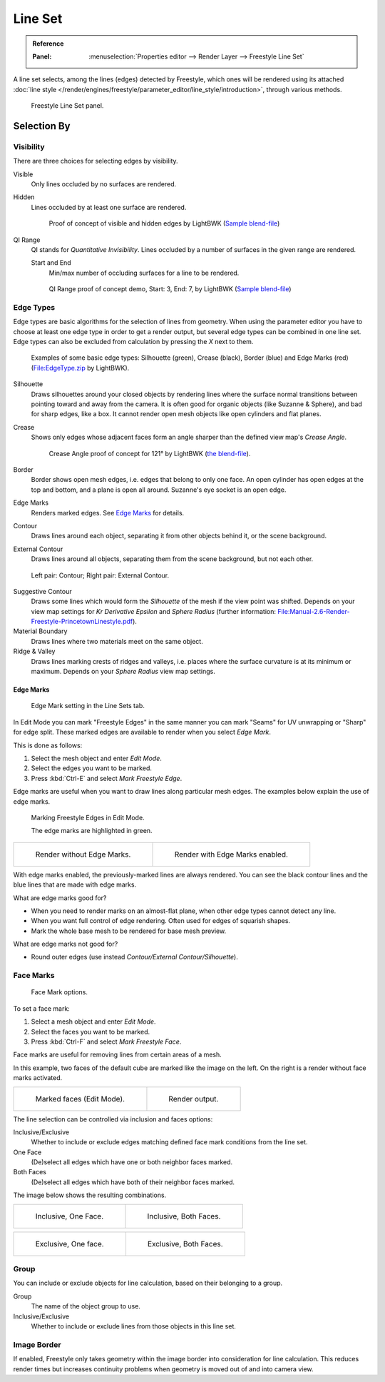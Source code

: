 .. _bpy.types.Linesets:
.. _bpy.types.FreestyleLineSet:

********
Line Set
********

.. admonition:: Reference
   :class: refbox

   :Panel:     :menuselection:`Properties editor --> Render Layer --> Freestyle Line Set`

A line set selects, among the lines (edges) detected by Freestyle,
which ones will be rendered using its attached
:doc:`line style </render/engines/freestyle/parameter_editor/line_style/introduction>`, through various methods.

.. figure:: /images/render_freestyle_parameter-editor_line-set_panel.png

   Freestyle Line Set panel.


Selection By
============

Visibility
----------

There are three choices for selecting edges by visibility.

Visible
   Only lines occluded by no surfaces are rendered.
Hidden
   Lines occluded by at least one surface are rendered.

   .. figure:: /images/render_freestyle_parameter-editor_line-set_visibility-hidden-edges.png

      Proof of concept of visible and hidden edges by LightBWK
      (`Sample blend-file <https://wiki.blender.org/wiki/File:HiddenCreaseEdgeMark.zip>`__)

QI Range
   QI stands for *Quantitative Invisibility*. Lines occluded by a number of surfaces in the given range are rendered.

   Start and End
      Min/max number of occluding surfaces for a line to be rendered.

   .. figure:: /images/render_freestyle_parameter-editor_line-set_visibility-qi-range.png

      QI Range proof of concept demo, Start: 3, End: 7, by LightBWK
      (`Sample blend-file <https://wiki.blender.org/wiki/File:QI-Range.zip>`__)


Edge Types
----------

Edge types are basic algorithms for the selection of lines from geometry.
When using the parameter editor you have to choose at least one edge type in order to get a render output,
but several edge types can be combined in one line set.
Edge types can also be excluded from calculation by pressing the *X* next to them.

.. figure:: /images/render_freestyle_parameter-editor_line-set_edge-types-basic.png

   Examples of some basic edge types:
   Silhouette (green), Crease (black), Border (blue) and Edge Marks (red)
   (`File:EdgeType.zip <https://wiki.blender.org/wiki/File:EdgeType.zip>`__ by LightBWK).

Silhouette
   Draws silhouettes around your closed objects by rendering lines where the surface normal transitions between
   pointing toward and away from the camera. It is often good for organic objects (like Suzanne & Sphere),
   and bad for sharp edges, like a box. It cannot render open mesh objects like open cylinders and flat planes.

Crease
   Shows only edges whose adjacent faces form an angle sharper than the defined view map's *Crease Angle*.

   .. figure:: /images/render_freestyle_parameter-editor_line-set_edge-types-crease.png
      :width: 600px

      Crease Angle proof of concept for 121° by LightBWK
      (`the blend-file <https://wiki.blender.org/wiki/File:CreaseAngle.zip>`__).

Border
   Border shows open mesh edges, i.e. edges that belong to only one face. An open cylinder has open edges at
   the top and bottom, and a plane is open all around. Suzanne's eye socket is an open edge.

Edge Marks
   Renders marked edges. See `Edge Marks`_ for details.

Contour
   Draws lines around each object, separating it from other objects behind it, or the scene background.

External Contour
   Draws lines around all objects, separating them from the scene background, but not each other.

.. figure:: /images/render_freestyle_parameter-editor_line-set_edge-types-contour.png
   :width: 600px

   Left pair: Contour; Right pair: External Contour.

Suggestive Contour
   Draws some lines which would form the *Silhouette* of the mesh if the view point was shifted.
   Depends on your view map settings for *Kr Derivative Epsilon* and *Sphere Radius*
   (further information: `File:Manual-2.6-Render-Freestyle-PrincetownLinestyle.pdf
   <https://wiki.blender.org/wiki/File:Manual-2.6-Render-Freestyle-PrincetownLinestyle.pdf>`__).

Material Boundary
   Draws lines where two materials meet on the same object.

Ridge & Valley
   Draws lines marking crests of ridges and valleys, i.e. places where the surface curvature is at
   its minimum or maximum. Depends on your *Sphere Radius* view map settings.


Edge Marks
^^^^^^^^^^

.. figure:: /images/render_freestyle_parameter-editor_line-set_edge-marks.png

   Edge Mark setting in the Line Sets tab.

In Edit Mode you can mark "Freestyle Edges" in the same manner
you can mark "Seams" for UV unwrapping or "Sharp" for edge split.
These marked edges are available to render when you select *Edge Mark*.

This is done as follows:

#. Select the mesh object and enter *Edit Mode*.
#. Select the edges you want to be marked.
#. Press :kbd:`Ctrl-E` and select *Mark Freestyle Edge*.

Edge marks are useful when you want to draw lines along particular mesh edges.
The examples below explain the use of edge marks.

.. figure:: /images/render_freestyle_parameter-editor_line-set_edge-marks-mark-freestyle-edge.png

   Marking Freestyle Edges in Edit Mode.

   The edge marks are highlighted in green.

.. list-table::

   * - .. figure:: /images/render_freestyle_parameter-editor_line-set_edge-marks-example-1.png

          Render without Edge Marks.

     - .. figure:: /images/render_freestyle_parameter-editor_line-set_edge-marks-example-2.png

          Render with Edge Marks enabled.

With edge marks enabled, the previously-marked lines are always rendered.
You can see the black contour lines and the blue lines that are made with edge marks.

What are edge marks good for?

- When you need to render marks on an almost-flat plane, when other edge types cannot detect any line.
- When you want full control of edge rendering. Often used for edges of squarish shapes.
- Mark the whole base mesh to be rendered for base mesh preview.

What are edge marks not good for?

- Round outer edges (use instead *Contour/External Contour/Silhouette*).


Face Marks
----------

.. figure:: /images/render_freestyle_parameter-editor_line-set_face-marks.png

   Face Mark options.

To set a face mark:

#. Select a mesh object and enter *Edit Mode*.
#. Select the faces you want to be marked.
#. Press :kbd:`Ctrl-F` and select *Mark Freestyle Face*.

Face marks are useful for removing lines from certain areas of a mesh.

In this example, two faces of the default cube are marked like the image on the left.
On the right is a render without face marks activated.

.. list-table::

   * - .. figure:: /images/render_freestyle_parameter-editor_line-set_face-marks-example-1.png

          Marked faces (Edit Mode).

     - .. figure:: /images/render_freestyle_parameter-editor_line-set_face-marks-example-2.png

          Render output.

The line selection can be controlled via inclusion and faces options:

Inclusive/Exclusive
   Whether to include or exclude edges matching defined face mark conditions from the line set.

One Face
   (De)select all edges which have one or both neighbor faces marked.
Both Faces
   (De)select all edges which have both of their neighbor faces marked.

The image below shows the resulting combinations.

.. list-table::

   * - .. figure:: /images/render_freestyle_parameter-editor_line-set_face-marks-example-3.png

          Inclusive, One Face.

     - .. figure:: /images/render_freestyle_parameter-editor_line-set_face-marks-example-4.png

          Inclusive, Both Faces.

.. list-table::

   * - .. figure:: /images/render_freestyle_parameter-editor_line-set_face-marks-example-5.png

          Exclusive, One face.

     - .. figure:: /images/render_freestyle_parameter-editor_line-set_face-marks-example-6.png

          Exclusive, Both Faces.


Group
-----

You can include or exclude objects for line calculation, based on their belonging to a group.

Group
   The name of the object group to use.

Inclusive/Exclusive
   Whether to include or exclude lines from those objects in this line set.


Image Border
------------

If enabled,
Freestyle only takes geometry within the image border into consideration for line calculation.
This reduces render times but increases continuity problems when geometry is moved out of and
into camera view.
